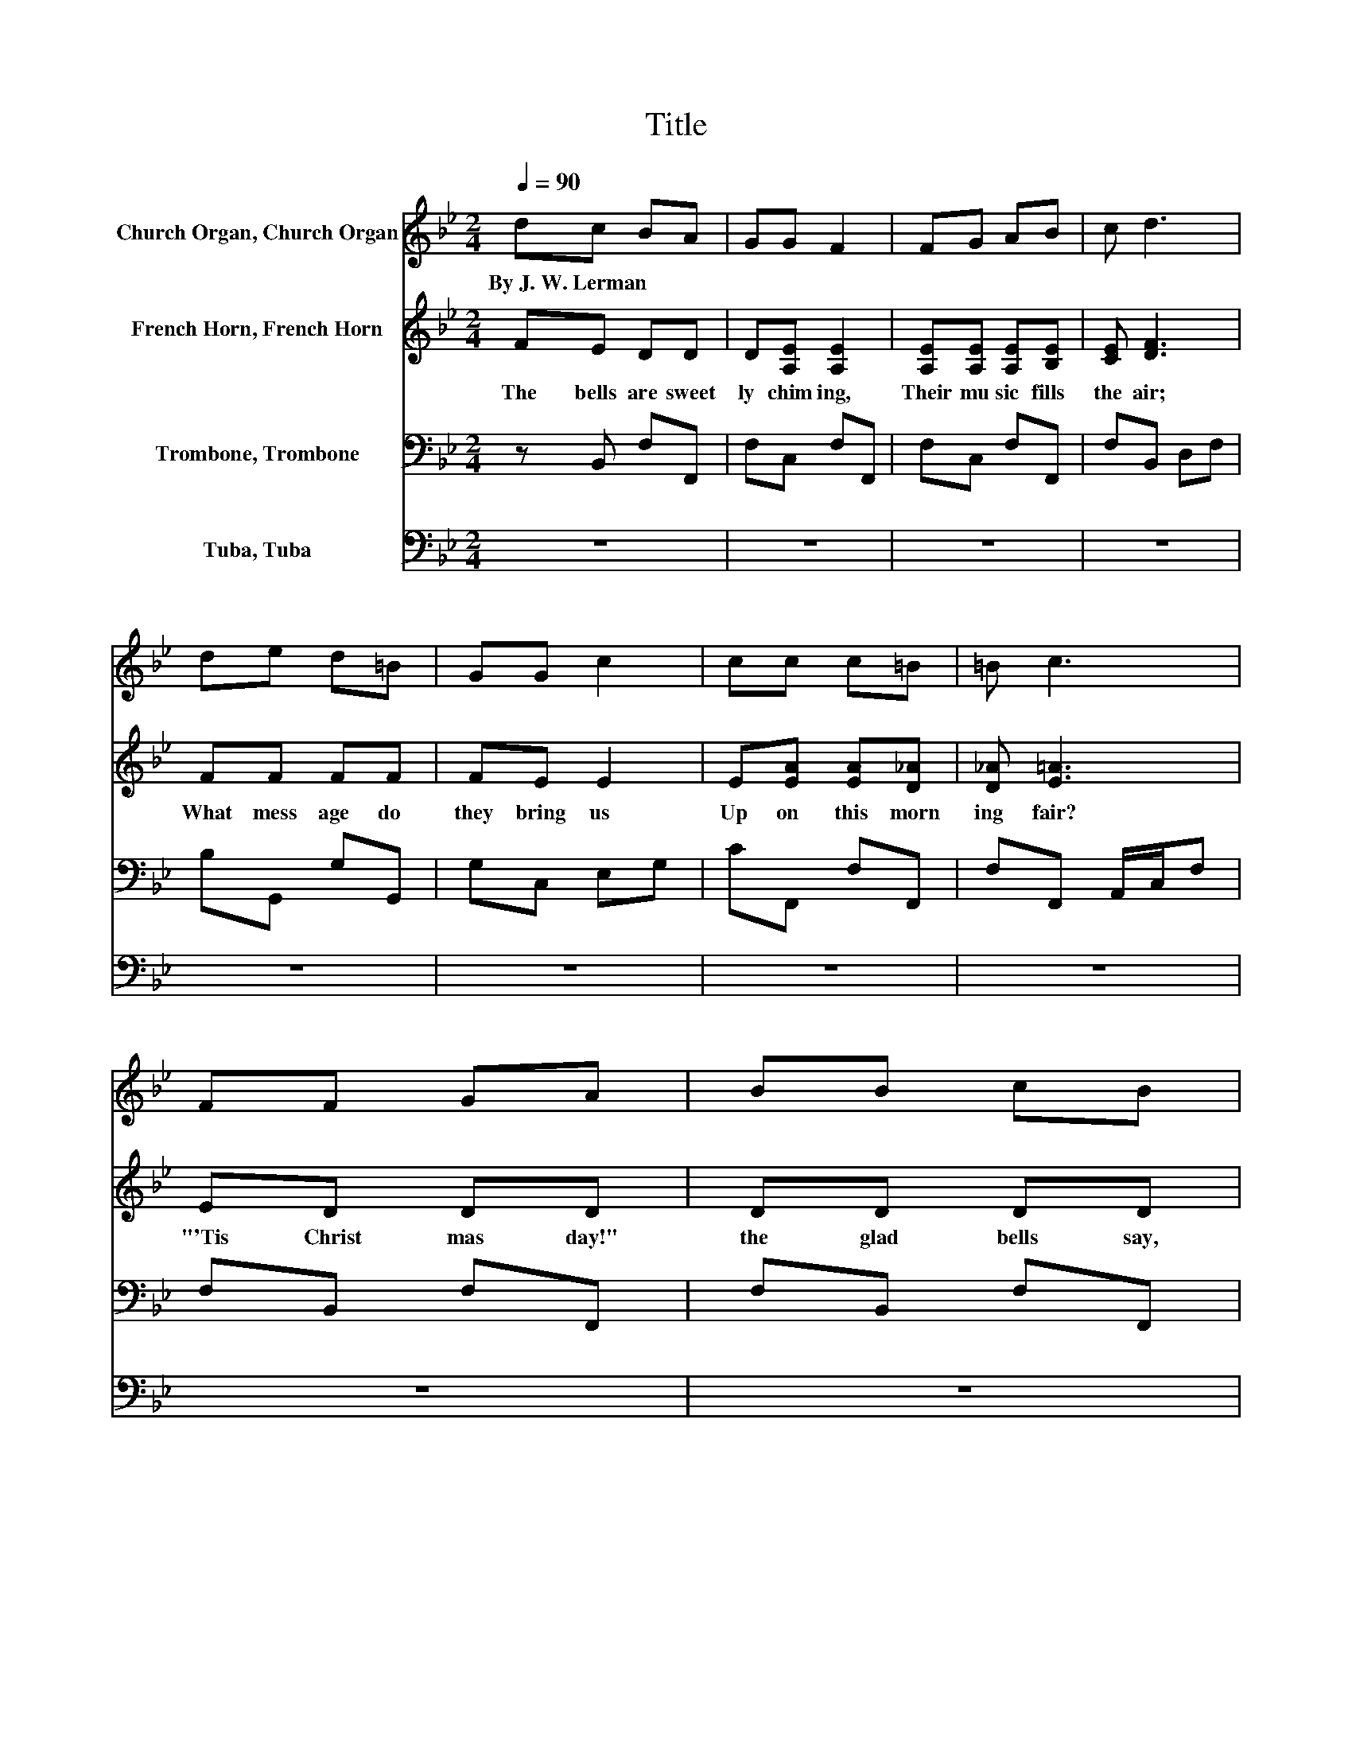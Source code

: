 X:1
T:Title
%%score 1 2 3 4
L:1/8
Q:1/4=90
M:2/4
K:Bb
V:1 treble nm="Church Organ, Church Organ"
V:2 treble nm="French Horn, French Horn"
V:3 bass nm="Trombone, Trombone"
V:4 bass nm="Tuba, Tuba"
V:1
 dc BA | GG F2 | FG AB | c d3 | de d=B | GG c2 | cc c=B | =B c3 | FF GA | BB cB | cc GG | G G3 | %12
w: By~J.~W.~Lerman * * *||||||||||||
 GA BA | EG AG | ED GG | G G3 | FF GG | AA BA | Bc GG | G G3 | GB AB | GF FG | DE FG | A B3 |] %24
w: ||||||||||||
V:2
 FE DD | D[A,E] [A,E]2 | [A,E][A,E] [A,E][B,E] | [CE] [DF]3 | FF FF | FE E2 | E[EA] [EA][D_A] | %7
w: The~ bells~ are~ sweet|ly~ chim ing,~|Their~ mu sic~ fills~|the~ air;~|What~ mess age~ do~|they~ bring~ us~|Up on~ this~ morn|
 [D_A] [E=A]3 | ED DD | DD DD | DE EF | F E3 | E[CE] [CE][CE] | C[CE] [CE][CE] | %14
w: ing~ fair?~|"'Tis~ Christ mas~ day!"~|the~ glad~ bells~ say,~|"A~ Sa viour~ now~|is~ born,~|By~ God's~ great~ love~|send~ from~ a bove~|
 C[K:bass]B, [B,D][B,D] | [B,D] [B,D]3 | DD DD | DD DD | DE EF | F E3 | E_D DD | _D=D D[=B,D] | %22
w: To~ cheer~ the~ world~|for lorn."~|O~ won drous~ birth!~|let~ all~ the~ earth~|Re ceive~ the~ new|born~ King;~|Oh,~ let~ us~ now~|with~ sa cred~ vow~|
 [=B,D]C D[CE] | [CE] [DF]3 |] %24
w: Our~ loy al~ trib|ute~ bring.~|
V:3
 z B,, F,F,, | F,C, F,F,, | F,C, F,F,, | F,B,, D,F, | B,G,, G,G,, | G,C, E,G, | CF,, F,F,, | %7
 F,F,, A,,/C,/F, | F,B,, F,F,, | F,B,, F,F,, | F,E,, E,D,, | D,C,, E,,G,, | .C,2 F,F, | .F,2 F,F, | %14
 F,B,, F,F,, | F,B,, F,D, | B,,B,, F,F,, | F,B,, F,F,, | F,E,, E,D,, | D,C,, E,,G,, | %20
 C,=E,, =E,E,, | =E,[F,,F,] [_A,,_A,][G,,G,] | z C, G,F,, | F, [B,,F,]3 |] %24
V:4
 z4 | z4 | z4 | z4 | z4 | z4 | z4 | z4 | z4 | z4 | z4 | z4 | z F,,3- | F,, F,,3- | F,,2 z2 | z4 | %16
 z4 | z4 | z4 | z4 | z4 | z4 | z4 | z4 |] %24

